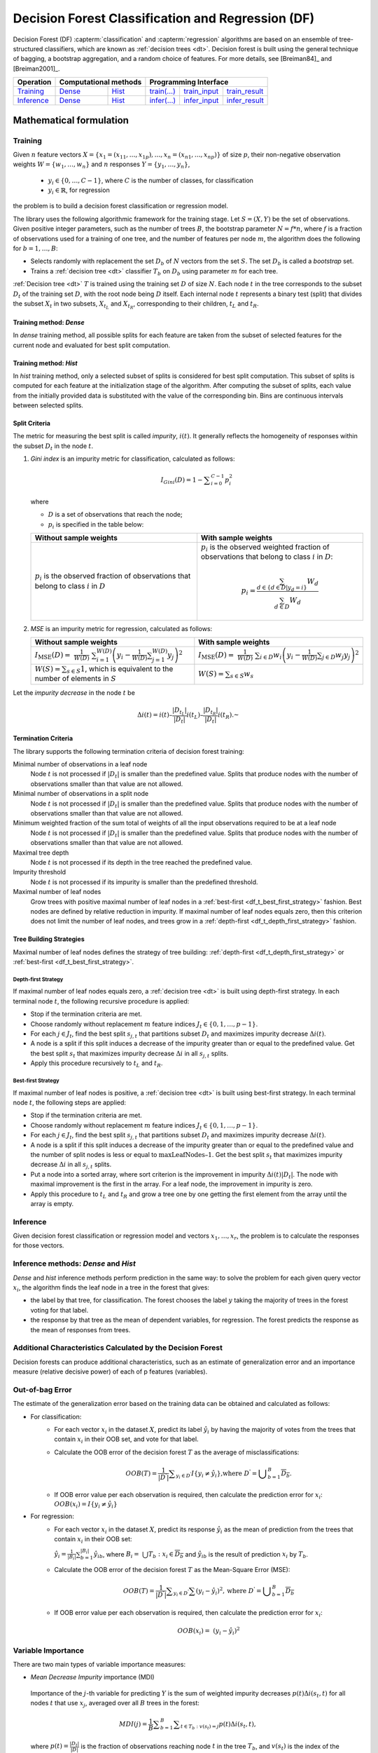 .. ******************************************************************************
.. * Copyright 2021 Intel Corporation
.. *
.. * Licensed under the Apache License, Version 2.0 (the "License");
.. * you may not use this file except in compliance with the License.
.. * You may obtain a copy of the License at
.. *
.. *     http://www.apache.org/licenses/LICENSE-2.0
.. *
.. * Unless required by applicable law or agreed to in writing, software
.. * distributed under the License is distributed on an "AS IS" BASIS,
.. * WITHOUT WARRANTIES OR CONDITIONS OF ANY KIND, either express or implied.
.. * See the License for the specific language governing permissions and
.. * limitations under the License.
.. *******************************************************************************/

.. default-domain:: cpp

.. _alg_df:

==================================================
Decision Forest Classification and Regression (DF)
==================================================

Decision Forest (DF) :capterm:`classification` and :capterm:`regression` algorithms are based on an ensemble of 
tree-structured classifiers, which are known as :ref:`decision trees <dt>`. Decision forest is built 
using the general technique of bagging, a bootstrap aggregation, and a random choice of features.
For more details, see [Breiman84]_ and [Breiman2001]_.

.. |t_math| replace:: `Training <df_t_math_>`_
.. |t_dense| replace:: `Dense <df_t_math_dense_>`_
.. |t_hist| replace:: `Hist <df_t_math_hist_>`_
.. |t_input| replace:: `train_input <df_t_api_input_>`_
.. |t_result| replace:: `train_result <df_t_api_result_>`_
.. |t_op| replace:: `train(...) <df_t_api_>`_

.. |i_math| replace:: `Inference <df_i_math_>`_
.. |i_dense| replace:: `Dense <df_i_math_dense_>`_
.. |i_hist| replace:: `Hist <df_i_math_hist_>`_
.. |i_input| replace:: `infer_input <df_i_api_input_>`_
.. |i_result| replace:: `infer_result <df_i_api_result_>`_
.. |i_op| replace:: `infer(...) <df_i_api_>`_

=============== ============= ============= ======== =========== ============
 **Operation**  **Computational methods**     **Programming Interface**
--------------- --------------------------- ---------------------------------
   |t_math|        |t_dense|     |t_hist|    |t_op|   |t_input|   |t_result|
   |i_math|        |i_dense|     |i_hist|    |i_op|   |i_input|   |i_result|
=============== ============= ============= ======== =========== ============

------------------------
Mathematical formulation
------------------------

.. _df_t_math:

Training
--------

Given :math:`n` feature vectors :math:`X=\{x_1=(x_{11},\ldots,x_{1p}),\ldots,x_n=(x_{n1},\ldots,x_{np})\}` of
size :math:`p`, their non-negative observation weights :math:`W=\{w_1,\ldots,w_n\}` and :math:`n` responses :math:`Y=\{y_1,\ldots,y_n\}`, 

    - :math:`y_i \in \{0, \ldots, C-1\}`, where :math:`C` is the number of classes, for classification
    - :math:`y_i \in \mathbb{R}`, for regression 

the problem is to build a decision forest classification or regression model.

The library uses the following algorithmic framework for the training
stage. Let :math:`S = (X, Y)` be the set of observations. Given positive
integer parameters, such as the number of trees :math:`B`, the bootstrap
parameter :math:`N = f*n`, where :math:`f` is a fraction of observations used for
a training of one tree, and the number of features per node :math:`m`, the
algorithm does the following for :math:`b = 1, \ldots, B`:

- Selects randomly with replacement the set :math:`D_b` of :math:`N`
  vectors from the set :math:`S`. The set :math:`D_b` is called a
  *bootstrap* set.
- Trains a :ref:`decision tree <dt>` classifier :math:`T_b` on :math:`D_b`
  using parameter :math:`m` for each tree.

:ref:`Decision tree <dt>` :math:`T` is trained using the training set :math:`D` of size :math:`N`.
Each node :math:`t` in the tree corresponds to the subset :math:`D_t` of
the training set :math:`D`, with the root node being :math:`D` itself. Each
internal node :math:`t` represents a binary test (split) that divides the
subset :math:`X_t` in two subsets, :math:`X_{t_L}` and :math:`X_{t_R}`,
corresponding to their children, :math:`t_L` and :math:`t_R`.

.. _df_t_math_dense:

Training method: *Dense*
++++++++++++++++++++++++

In *dense* training method, all possible splits for each feature are taken from the subset of selected features for the current node and evaluated 
for best split computation.

.. _df_t_math_hist:

Training method: *Hist*
+++++++++++++++++++++++

In *hist* training method, only a selected subset of splits is considered for best split computation. 
This subset of splits is computed for each feature at the initialization stage of the algorithm. 
After computing the subset of splits, each value from the initially provided data is substituted
with the value of the corresponding bin.
Bins are continuous intervals between selected splits.

Split Criteria
++++++++++++++

The metric for measuring the best split is called *impurity*,
:math:`i(t)`. It generally reflects the homogeneity of responses within
the subset :math:`D_t` in the node :math:`t`.

#.
   *Gini index* is an impurity metric for classification, calculated as follows:
   
   .. math::
   	{I}_{Gini}\left(D\right)=1-\sum _{i=0}^{C-1}{p}_{i}^{2}
   
   where 
   
   - :math:`D` is a set of observations that reach the node;
   - :math:`p_i` is specified in the table below:
   
   .. list-table::
      :widths: 10 10
      :header-rows: 1
      :align: left
   
      * - Without sample weights
        - With sample weights
      * - :math:`p_i` is the observed fraction of observations that belong to class :math:`i` in :math:`D`
        - :math:`p_i` is the observed weighted fraction of observations that belong to class :math:`i` in :math:`D`:
   
          .. math::
   
             p_i = \frac{\sum_{d \in \{d \in D | y_d = i \}} W_d}{\sum_{d \in D} W_d}
   
#.
   *MSE* is an impurity metric for regression, calculated as follows:
   
   .. list-table::
      :widths: 10 10
      :header-rows: 1
      :align: left
   
      * - Without sample weights
        - With sample weights
      * - :math:`I_{\mathrm{MSE}}\left(D\right) = \frac{1}{W(D)} \sum _{i=1}^{W(D)}{\left(y_i - \frac{1}{W(D)} \sum _{j=1}^{W(D)} y_j \right)}^{2}`
        - :math:`I_{\mathrm{MSE}}\left(D\right) = \frac{1}{W(D)} \sum _{i \in D}{w_i \left(y_i - \frac{1}{W(D)} \sum _{j \in D} w_j y_j \right)}^{2}`
      * - :math:`W(S) = \sum_{s \in S} 1`, which is equivalent to the number of elements in :math:`S`
        - :math:`W(S) = \sum_{s \in S} w_s`

Let the *impurity decrease* in the node :math:`t` be

.. math::
	\Delta i\left(t\right)=i\left(t\right)–\frac{|{D}_{t}{}_{{}_{L}}|}{|{D}_{t}|}i\left({t}_{L}\right)–\frac{|{D}_{t}{}_{{}_{R}}|}{|{D}_{t}|}i\left({t}_{R}\right).\text{ }

Termination Criteria
++++++++++++++++++++

The library supports the following termination criteria of
decision forest training:

Minimal number of observations in a leaf node
  Node :math:`t` is not processed if :math:`|D_t|` is smaller than the predefined value.
  Splits that produce nodes with the number of observations smaller than that value are not allowed.

Minimal number of observations in a split node
  Node :math:`t` is not processed if :math:`|D_t|` is smaller than the predefined value.
  Splits that produce nodes with the number of observations smaller than that value are not allowed.

Minimum weighted fraction of the sum total of weights of all the input observations required to be at a leaf node
  Node :math:`t` is not processed if :math:`|D_t|` is smaller than the predefined value.
  Splits that produce nodes with the number of observations smaller than that value are not allowed.

Maximal tree depth
  Node :math:`t` is not processed if its depth in the tree reached the predefined value.

Impurity threshold
  Node :math:`t` is not processed if its impurity is smaller than the predefined threshold.

Maximal number of leaf nodes
  Grow trees with positive maximal number of leaf nodes in a :ref:`best-first <df_t_best_first_strategy>` fashion.
  Best nodes are defined by relative reduction in impurity.
  If maximal number of leaf nodes equals zero, then this criterion does not limit the number of leaf nodes,
  and trees grow in a :ref:`depth-first <df_t_depth_first_strategy>` fashion. 

Tree Building Strategies
++++++++++++++++++++++++

Maximal number of leaf nodes defines the strategy of tree building:
:ref:`depth-first <df_t_depth_first_strategy>` or :ref:`best-first <df_t_best_first_strategy>`.

.. _df_t_depth_first_strategy:

Depth-first Strategy
~~~~~~~~~~~~~~~~~~~~

If maximal number of leaf nodes equals zero, a :ref:`decision tree <dt>` is built using depth-first strategy.
In each terminal node :math:`t`, the following recursive procedure is applied: 

- Stop if the termination criteria are met.
- Choose randomly without replacement :math:`m` feature indices :math:`J_t \in \{0, 1, \ldots, p-1\}`.
- For each :math:`j \in J_t`, find the best split :math:`s_{j,t}` that
  partitions subset :math:`D_t` and maximizes impurity decrease
  :math:`\Delta i(t)`.
- A node is a split if this split induces a decrease of the impurity greater than or equal to the predefined value.
  Get the best split :math:`s_t` that maximizes impurity decrease
  :math:`\Delta i` in all :math:`s_{j,t}` splits.
- Apply this procedure recursively to :math:`t_L` and :math:`t_R`.

.. _df_t_best_first_strategy:

Best-first Strategy
~~~~~~~~~~~~~~~~~~~

If maximal number of leaf nodes is positive, a :ref:`decision tree <dt>` is built using best-first strategy.
In each terminal node :math:`t`, the following steps are applied:

- Stop if the termination criteria are met.
- Choose randomly without replacement :math:`m` feature indices :math:`J_t \in \{0, 1, \ldots, p-1\}`.
- For each :math:`j \in J_t`, find the best split :math:`s_{j,t}` that
  partitions subset :math:`D_t` and maximizes impurity decrease
  :math:`\Delta i(t)`.
- A node is a split if this split induces a decrease of the impurity greater than or equal to the predefined value
  and the number of split nodes is less or equal to :math:`\mathrm{maxLeafNodes} – 1`.
  Get the best split :math:`s_t` that maximizes impurity decrease
  :math:`\Delta i` in all :math:`s_{j,t}` splits.
- Put a node into a sorted array, where sort criterion is the improvement in impurity :math:`\Delta i(t)|D_t|`.
  The node with maximal improvement is the first in the array. For a leaf node, the improvement in impurity is zero.
- Apply this procedure to :math:`t_L` and :math:`t_R` and grow a tree one by one getting the first element from the array
  until the array is empty.

.. _df_i_math:

Inference
---------

Given decision forest classification or regression model and vectors :math:`x_1, \ldots, x_r`,
the problem is to calculate the responses for those vectors. 

.. _df_i_math_dense:
.. _df_i_math_hist:

Inference methods: *Dense* and *Hist*
-------------------------------------

*Dense* and *hist* inference methods perform prediction in the same way:
to solve the problem for each given query vector :math:`x_i`, the
algorithm finds the leaf node in a tree in the forest that gives:

- the label by that tree, for classification. The
  forest chooses the label :math:`y` taking the majority of trees in the
  forest voting for that label.
- the response by that tree as the mean of
  dependent variables, for regression. The forest predicts the response as the mean
  of responses from trees.

Additional Characteristics Calculated by the Decision Forest
------------------------------------------------------------

Decision forests can produce additional characteristics, such as
an estimate of generalization error and an importance measure
(relative decisive power) of each of p features (variables).

Out-of-bag Error
----------------

The estimate of the generalization error based on the training
data can be obtained and calculated as follows:

-  For classification:
    - For each vector :math:`x_i` in the dataset :math:`X`, predict its label :math:`\hat{y_i}` by having the majority of votes from the trees that
      contain :math:`x_i` in their OOB set, and vote for that label.

    - Calculate the OOB error of the decision forest :math:`T` as the average
      of misclassifications:

      .. math::
         OOB(T) = \frac{1}{|{D}^{\text{'}}|}\sum _{y_i \in {D}^{\text{'}}}I\{y_i \ne \hat{y_i}\}\text{,where }{D}^{\text{'}}={\bigcup }_{b=1}^{B}\overline{D_b}.

    - If OOB error value per each observation is required, then calculate the prediction error for :math:`x_i`: :math:`OOB(x_i) = I\{{y}_{i}\ne \hat{{y}_{i}}\}`

-  For regression:
    - For each vector :math:`x_i` in the dataset :math:`X`, predict its response :math:`\hat{y_i}`
      as the mean of prediction from the trees that contain :math:`x_i` in their OOB set:

      :math:`\hat{y_i} = \frac{1}{{|B}_{i}|}\sum _{b=1}^{|B_i|}\hat{y_{ib}}`, where :math:`B_i= \bigcup{T_b}: x_i \in \overline{D_b}` and :math:`\hat{y_{ib}}` is the result of prediction
      :math:`x_i` by :math:`T_b`.

    - Calculate the OOB error of the decision forest :math:`T` as the Mean-Square Error (MSE):

      .. math::
         OOB(T) = \frac{1}{|{D}^{\text{'}}|}\sum _{{y}_{i} \in {D}^{\text{'}}}\sum {(y_i-\hat{y_i})}^{2}, \text{where } {D}^{\text{'}}={\bigcup}_{b=1}^{B}\overline{{D}_{b}}

    - If OOB error value per each observation is required, then calculate the prediction error for :math:`x_i`:

      .. math::
         OOB(x_i) = {(y_i-\hat{y_i})}^{2}

Variable Importance
-------------------

There are two main types of variable importance measures:

-  *Mean Decrease Impurity* importance (MDI)

 Importance of the :math:`j`-th variable for predicting :math:`Y` is the sum of
 weighted impurity decreases :math:`p(t) \Delta i(s_t, t)` for all nodes
 :math:`t` that use :math:`x_j`, averaged over all :math:`B` trees in the
 forest:

 .. math::
	MDI\left(j\right)=\frac{1}{B}\sum _{b=1}^{B} \sum _{t\in {T}_{b}:v\left({s}_{t}\right)=j}p\left(t\right)\Delta i\left({s}_{t},t\right),

 where :math:`p\left(t\right)=\frac{|{D}_{t}|}{|D|}` is the fraction of observations reaching node :math:`t`
 in the tree :math:`T_b`, and :math:`v(s_t)` is the index of the
 variable used in split :math:`s_t`.

-  *Mean Decrease Accuracy* (MDA).

 Importance of the :math:`j`-th variable for predicting :math:`Y` is the average
 increase in the OOB error over all trees in the forest when the
 values of the :math:`j`-th variable are randomly permuted in the OOB
 set. For that reason, this latter measure is also known as
 *permutation importance*.

 In more details, the library calculates MDA importance as
 follows:

 -  Let :math:`\pi (X,j)` be the set of feature vectors where the :math:`j`-th variable is randomly permuted over all vectors in the set.
 -  Let :math:`E_b` be the OOB error calculated for :math:`T_b:` on its out-of-bag dataset :math:`\overline{D_b}`.
 -  Let :math:`E_{b,j}` be the OOB error calculated for :math:`T_b:` using :math:`\pi \left(\overline{{X}_{b}},j\right)`, and its out-of-bag dataset :math:`\overline{D_b}` is permuted on the :math:`j`-th variable. Then

	* :math:`{\delta }_{b,j}={E}_{b}-{E}_{b,j}` is the OOB error increase for the tree :math:`T_b`.
	* :math:`Raw MDA\left(j\right)=\frac{1}{B}\sum _{b=1}^{B}{\delta }_{b,j}` is MDA importance.
	* :math:`Scaled MDA\left(j\right)=\frac{Raw MDA\left({x}_{j}\right)}{\frac{{\sigma }_{j}}{\sqrt{B}}}`, where :math:`{\sigma }_{j}^{2}` is the variance of :math:`D_{b,j}`

---------------------
Programming Interface
---------------------
All types and functions in this section are declared in the
``oneapi::dal::decision_forest`` namespace and are available via inclusion of the
``oneapi/dal/algo/decision_forest.hpp`` header file.
                   
Enum classes
------------
.. onedal_enumclass:: oneapi::dal::decision_forest::v1::error_metric_mode 
.. onedal_enumclass:: oneapi::dal::decision_forest::v1::variable_importance_mode 
.. onedal_enumclass:: oneapi::dal::decision_forest::v1::infer_mode
.. onedal_enumclass:: oneapi::dal::decision_forest::v1::voting_mode
                   
Descriptor
++++++++++
.. onedal_class:: oneapi::dal::decision_forest::v1::descriptor

Method tags
~~~~~~~~~~~
.. onedal_tags_namespace:: oneapi::dal::decision_forest::method::v1

Task tags
~~~~~~~~~
.. onedal_tags_namespace:: oneapi::dal::decision_forest::task::v1

Model
-----
.. onedal_class:: oneapi::dal::decision_forest::v1::model

.. _df_t_api:

Training :expr:`train(...)`
+++++++++++++++++++++++++++
.. _df_t_api_input:

Input
~~~~~
.. onedal_class:: oneapi::dal::decision_forest::v1::train_input


.. _df_t_api_result:

Result
~~~~~~
.. onedal_class:: oneapi::dal::decision_forest::v1::train_result

Operation
~~~~~~~~~
.. function:: template <typename Descriptor> \
              decision_forest::train_result train(const Descriptor& desc, \
                                         const decision_forest::train_input& input)

   :tparam Descriptor: Decision Forest algorithm descriptor :expr:`decision_forest::desc`.

   Preconditions
      | :expr:`input.data.is_empty == false`
      | :expr:`input.labels.is_empty == false`
      | :expr:`input.labels.column_count == 1`
      | :expr:`input.data.row_count == input.labels.row_count`
      | :expr:`desc.get_bootstrap() == true || 
               (desc.get_bootstrap() == false &&
                desc.get_variable_importance_mode() != variable_importance_mode::mda_raw &&
                desc.get_variable_importance_mode() != variable_importance_mode::mda_scaled)`
      | :expr:`desc.get_bootstrap() == true || 
               (desc.get_bootstrap() == false && desc.get_error_metric_mode() == error_metric_mode::none)`

.. _df_i_api:

Inference :expr:`infer(...)`
++++++++++++++++++++++++++++
.. _df_i_api_input:

Input
~~~~~
.. onedal_class:: oneapi::dal::decision_forest::v1::infer_input


.. _df_i_api_result:

Result
~~~~~~
.. onedal_class:: oneapi::dal::decision_forest::v1::infer_result

Operation
~~~~~~~~~
.. function:: template <typename Descriptor> \
              decision_forest::infer_result infer(const Descriptor& desc, \
                                         const decision_forest::infer_input& input)

   :tparam Descriptor: Decision Forest algorithm descriptor :expr:`decision_forest::desc`.

   Preconditions
      | :expr:`input.data.is_empty == false`
